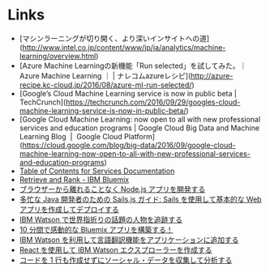 * Links
  - [マシンラーニングが切り開く、より深いインサイトへの道](http://www.intel.co.jp/content/www/jp/ja/analytics/machine-learning/overview.html)
  - [Azure Machine Learningの新機能「Run selected」を試してみた。｜Azure Machine Learning ｜ | ナレコムazureレシピ](http://azure-recipe.kc-cloud.jp/2016/08/azure-ml-run-selected/)
  - [Google’s Cloud Machine Learning service is now in public beta | TechCrunch](https://techcrunch.com/2016/09/29/googles-cloud-machine-learning-service-is-now-in-public-beta/)
  - [Google Cloud Machine Learning: now open to all with new professional services and education programs | Google Cloud Big Data and Machine Learning Blog  |  Google Cloud Platform](https://cloud.google.com/blog/big-data/2016/09/google-cloud-machine-learning-now-open-to-all-with-new-professional-services-and-education-programs)
  - [[http://www.ibm.com/watson/developercloud/doc/][Table of Contents for Services Documentation]]
  - [[https://console.ng.bluemix.net/catalog/services/retrieve-and-rank/][Retrieve and Rank - IBM Bluemix]]
  - [[http://www.ibm.com/developerworks/jp/web/library/wa-develop-deploy-debug-app/][ブラウザーから離れることなく Node.js アプリを開発する]]
  - [[http://www.ibm.com/developerworks/jp/web/library/wa-build-deploy-web-app-sailsjs-1-bluemix/][多忙な Java 開発者のための Sails.js ガイド: Sails を使用して基本的な Web アプリを作成してデプロイする]]
  - [[http://www.ibm.com/developerworks/jp/cloud/library/cl-peopleinthenews-app/][IBM Watson で世界指折りの話題の人物を追跡する]]
  - [[http://www.ibm.com/developerworks/jp/cloud/library/cl-build-a-bluemix-app-in-10-minutes-trs/][10 分間で感動的な Bluemix アプリを構築する！]]
  - [[http://www.ibm.com/developerworks/jp/cloud/library/cl-add-language-translation-to-your-apps-with-watson-app/][IBM Watson を利用して言語翻訳機能をアプリケーションに追加する]]
  - [[http://www.ibm.com/developerworks/jp/web/library/wa-watson-explorer-react-app/][React を使用して IBM Watson エクスプローラーを作成する]]
  - [[http://www.ibm.com/developerworks/jp/analytics/library/ba-collect-analyze-social-data-app/][コードを 1 行も作成せずにソーシャル・データを収集して分析する]]
